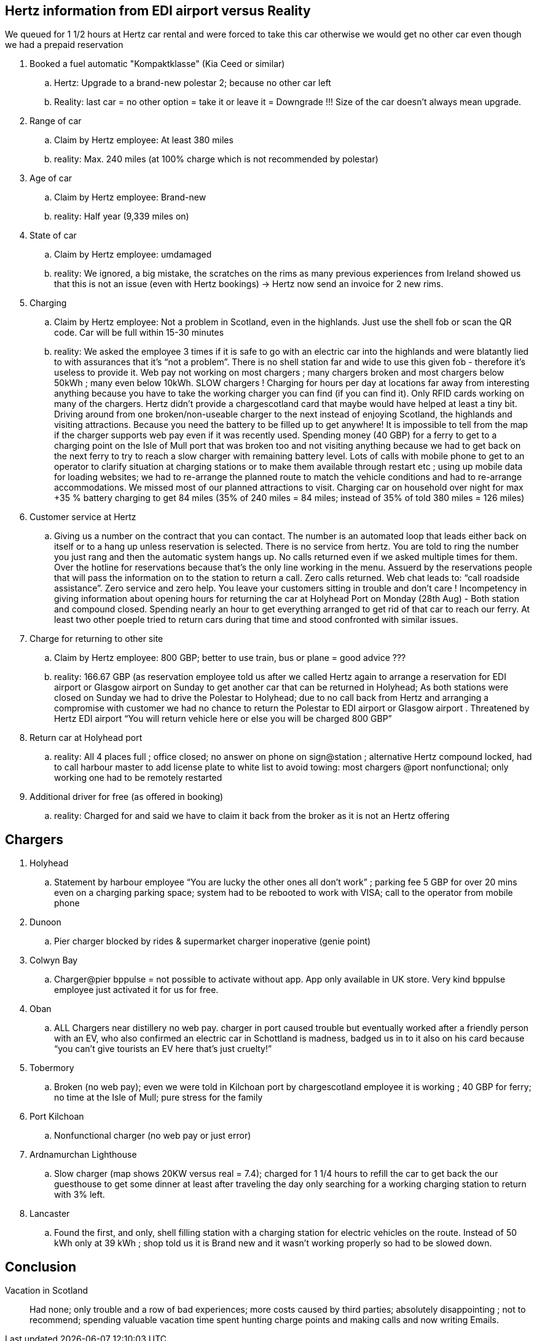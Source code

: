 == Hertz information from EDI airport versus Reality 

We queued for 1 1/2 hours at Hertz car rental and were forced to take this car otherwise we would get no other car even though we had a prepaid reservation

. Booked a fuel automatic "Kompaktklasse" (Kia Ceed or similar)
.. Hertz: Upgrade to a brand-new polestar 2; because no other car left
.. Reality: last car = no other option = take it or leave it = Downgrade !!! Size of the car doesn’t always mean upgrade. 
. Range of car
.. Claim by Hertz employee: At least 380 miles
.. reality: Max. 240 miles (at 100% charge which is not recommended by polestar)
. Age of car
.. Claim by Hertz employee: Brand-new
.. reality: Half year (9,339 miles on)
. State of car
.. Claim by Hertz employee: umdamaged
.. reality: We ignored, a big mistake, the scratches on the rims as many previous experiences from Ireland showed us that this is not an issue (even with Hertz bookings) -> Hertz now send an invoice for 2 new rims. 
. Charging
.. Claim by Hertz employee: Not a problem in Scotland, even in the highlands. Just use the shell fob or scan the QR code.  Car will be full within 15-30 minutes	
.. reality: We asked the employee 3 times if it is safe to go with an electric car into the highlands and were blatantly lied to with assurances that it’s “not a problem”. There is no shell station far and wide to use this given fob - therefore it’s useless to provide it. Web pay not working on most chargers ; many chargers broken and most chargers below 50kWh ; many even below 10kWh. SLOW chargers !  Charging for hours per day at locations far away from interesting anything because you have to take the working charger you can find (if you can find it). Only RFID cards working on many of the chargers. Hertz didn’t provide a chargescotland card that maybe would have helped at least a tiny bit. Driving around from one broken/non-useable charger to the next instead of enjoying Scotland, the highlands and visiting attractions. Because you need the battery to be filled up to get anywhere! It is impossible to tell from the map if the charger supports web pay even if it was recently used.  Spending money (40 GBP) for a ferry to get to a charging point on the Isle of Mull port that was broken too and not visiting anything because we had to get back on the next ferry to try to reach a slow charger with remaining battery level. Lots of calls with mobile phone to get to an operator to clarify situation at charging stations or to make them available through restart etc ; using up mobile data for loading websites; we had to re-arrange the planned route to match the vehicle conditions and had to re-arrange accommodations.  We missed most of our planned attractions to visit.  Charging car on household over night for max +35 % battery charging to get 84 miles (35% of 240 miles = 84 miles; instead of 35% of told 380 miles =  126 miles)
. Customer service at Hertz
.. Giving us a number on the contract that you can contact. The number is an automated loop that leads either back on itself or to a hang up unless reservation is selected. There is no service from hertz.  You are told to ring the number you just rang and then the automatic system hangs up. No calls returned even if we asked multiple times for them. Over the hotline for reservations because that’s the only line working in the menu. Assuerd by the reservations people that will pass the information on to the station to return a call. Zero calls returned. Web chat leads to: “call roadside assistance”. Zero service and zero help. You leave your customers sitting in trouble and don’t care !   Incompetency in giving information about opening hours for returning the car at Holyhead Port on Monday (28th Aug) - Both station and compound closed. Spending nearly an hour to get everything arranged to get rid of that car to reach our ferry. At least two other poeple tried to return cars during that time and stood confronted with similar issues.
. Charge for returning to other site
.. Claim by Hertz employee: 800 GBP; better to use train, bus or plane = good advice ???   	
.. reality: 166.67 GBP (as reservation employee told us after we called Hertz again to arrange a reservation for EDI airport or Glasgow airport on Sunday to get another car that can be returned in Holyhead;  As both stations were closed on Sunday we had to drive the Polestar to Holyhead; due to no call back from Hertz and arranging a compromise with customer we had no chance to return the Polestar to EDI airport or Glasgow airport .  Threatened by Hertz EDI airport “You will return vehicle here or else you will be charged 800 GBP”
. Return car at Holyhead port
.. reality: All 4 places full ; office closed; no answer on phone on sign@station ; alternative Hertz compound locked, had to call harbour master to add license plate to white list to avoid towing: most chargers @port nonfunctional; only working one had to be remotely restarted
. Additional driver for free (as offered in booking)
.. reality: Charged for and said we have to claim it back from the broker as it is not an Hertz offering 	

== Chargers

. Holyhead
.. Statement by harbour employee “You are lucky the other ones all don't work” ; parking fee 5 GBP for over 20 mins even on a charging parking space; system had to be rebooted  to work with VISA; call to the operator from mobile phone
. Dunoon
.. Pier charger blocked by rides & supermarket charger inoperative (genie point)
. Colwyn Bay
.. Charger@pier bppulse = not possible to activate without app. App only available in UK store. Very kind bppulse employee just activated it for us  for free.
. Oban
.. ALL Chargers near distillery no web pay. charger in port caused trouble but eventually worked after a friendly person with an EV, who also confirmed an electric car in Schottland is madness, badged us in to it also on his card because “you can’t give tourists an EV here that’s just cruelty!”
. Tobermory
.. Broken (no web pay); even we were told in Kilchoan port  by chargescotland employee it is working ; 40 GBP for ferry; no time at the Isle of Mull; pure stress for the family 
. Port Kilchoan
.. Nonfunctional charger (no web pay or just error)
. Ardnamurchan Lighthouse
.. Slow charger (map shows 20KW versus real = 7.4); charged for 1 1/4 hours to refill the car to get back the our guesthouse to get some dinner at least after traveling the day only searching for a working charging station to return with 3% left. 
. Lancaster
.. Found the first, and only, shell filling station with a charging station for electric vehicles on the route. Instead of 50 kWh only at 39 kWh ; shop told us it is Brand new and it wasn’t working properly so had to be slowed down. 

== Conclusion
Vacation in Scotland:: Had none; only trouble and a row of bad experiences; more costs caused by third parties; absolutely disappointing ; not to recommend; spending valuable vacation time spent hunting charge points and making calls and now writing Emails.
		
